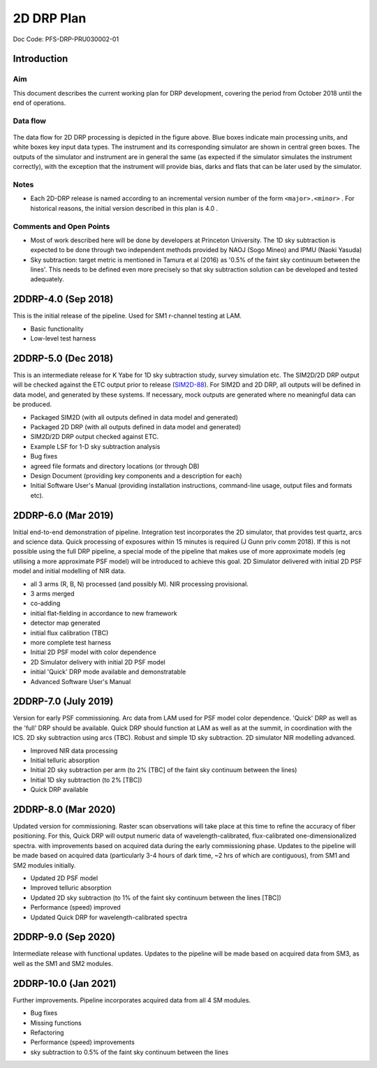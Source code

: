 ###########
2D DRP Plan
###########

Doc Code: PFS-DRP-PRU030002-01

Introduction
============

Aim
---

This document describes the current working plan for DRP development, 
covering the period from October 2018 until the end of operations.


Data flow
---------

.. figure:: DRP-flow.png
  :width: 80%

The data flow for 2D DRP processing is depicted in the figure above. Blue boxes indicate main processing units, and white boxes key input data types.
The instrument and its corresponding simulator are shown in central green boxes. The outputs of the simulator and instrument are in general the same (as expected if the simulator simulates the instrument correctly), with the exception that the instrument will provide bias, darks and flats that can be later used by the simulator.


Notes
-----

* Each 2D-DRP release is named according to an incremental version number of the form ``<major>.<minor>`` . For historical reasons, the initial version described in this plan is 4.0 .

Comments and Open Points
------------------------
* Most of work described here will be done by developers at Princeton University. The 1D sky subtraction is expected to be done through two independent methods provided by NAOJ (Sogo Mineo) and IPMU (Naoki Yasuda)
* Sky subtraction: target metric is mentioned in Tamura et al (2016) as '0.5% of the faint sky continuum between the lines'. This needs to be defined even more precisely so that sky subtraction solution can be developed and tested adequately.



2DDRP-4.0 (Sep 2018)
====================

This is the initial release of the pipeline. Used for SM1 r-channel testing at LAM.

- Basic functionality
- Low-level test harness

2DDRP-5.0 (Dec 2018)
====================

This is an intermediate release for K Yabe for 1D sky subtraction study, survey simulation etc. The SIM2D/2D DRP output will be checked against the ETC output prior to release (`SIM2D-88 <https://pfspipe.ipmu.jp/jira/browse/SIM2D-88>`_). For SIM2D and 2D DRP, all outputs will be defined in data model, and generated by these systems. If necessary, mock outputs are generated where no meaningful data can be produced.

- Packaged SIM2D (with all outputs defined in data model and generated)
- Packaged 2D DRP (with all outputs defined in data model and generated)
- SIM2D/2D DRP output checked against ETC.
- Example LSF for 1-D sky subtraction analysis
- Bug fixes
- agreed file formats and directory locations (or through DB)
- Design Document (providing key components and a description for each)
- Initial Software User's Manual (providing installation instructions, command-line usage, output files and formats etc).

2DDRP-6.0 (Mar 2019)
====================

Initial end-to-end demonstration of pipeline. Integration test incorporates the 2D simulator,
that provides test quartz, arcs and science data. Quick processing of exposures within 15 minutes is required (J Gunn priv comm 2018). If this is not possible using the full DRP pipeline, a special mode of the pipeline that makes use of more approximate models (eg utilising a more approximate PSF model) will be introduced to achieve this goal. 2D Simulator delivered with initial 2D PSF model and initial modelling of NIR data.

- all 3 arms (R, B, N) processed (and possibly M). NIR processing provisional.
- 3 arms merged
- co-adding
- initial flat-fielding in accordance to new framework
- detector map generated
- initial flux calibration (TBC)
- more complete test harness
- Initial 2D PSF model with color dependence
- 2D Simulator delivery with initial 2D PSF model
- initial 'Quick' DRP mode available and demonstratable
- Advanced Software User's Manual

2DDRP-7.0 (July 2019)
====================

Version for early PSF commissioning. Arc data from LAM used for PSF model color dependence. 'Quick' DRP as well as the 'full' DRP should be available. Quick DRP should function at LAM as well as at the summit, in coordination with the ICS. 2D sky subtraction using arcs (TBC). Robust and simple 1D sky subtraction. 2D simulator NIR modelling advanced.

- Improved NIR data processing
- Initial telluric absorption
- Initial 2D sky subtraction per arm (to 2% [TBC] of the faint sky continuum between the lines)
- Initial 1D sky subtraction (to 2% [TBC])
- Quick DRP available 

2DDRP-8.0 (Mar 2020)
====================

Updated version for commissioning. Raster scan observations will take place at this time to refine the accuracy of fiber positioning. For this, Quick DRP will output numeric data of wavelength-calibrated, flux-calibrated one-dimensionalized spectra. with improvements based on acquired data during the early commissioning phase. Updates to the pipeline will be made based on acquired data (particularly 3-4 hours of dark time, ~2 hrs of which are contiguous), from SM1 and SM2 modules initially.

- Updated 2D PSF model
- Improved telluric absorption
- Updated 2D sky subtraction (to 1% of the faint sky continuum between the lines [TBC])
- Performance (speed) improved 
- Updated Quick DRP for wavelength-calibrated spectra

2DDRP-9.0 (Sep 2020)
====================

Intermediate release with functional updates. Updates to the pipeline will be made based on acquired data from SM3, as well as the SM1 and SM2 modules.


2DDRP-10.0 (Jan 2021)
====================

Further improvements. Pipeline incorporates acquired data from all 4 SM modules.

- Bug fixes
- Missing functions
- Refactoring
- Performance (speed) improvements
- sky subtraction to 0.5% of the faint sky continuum between the lines




